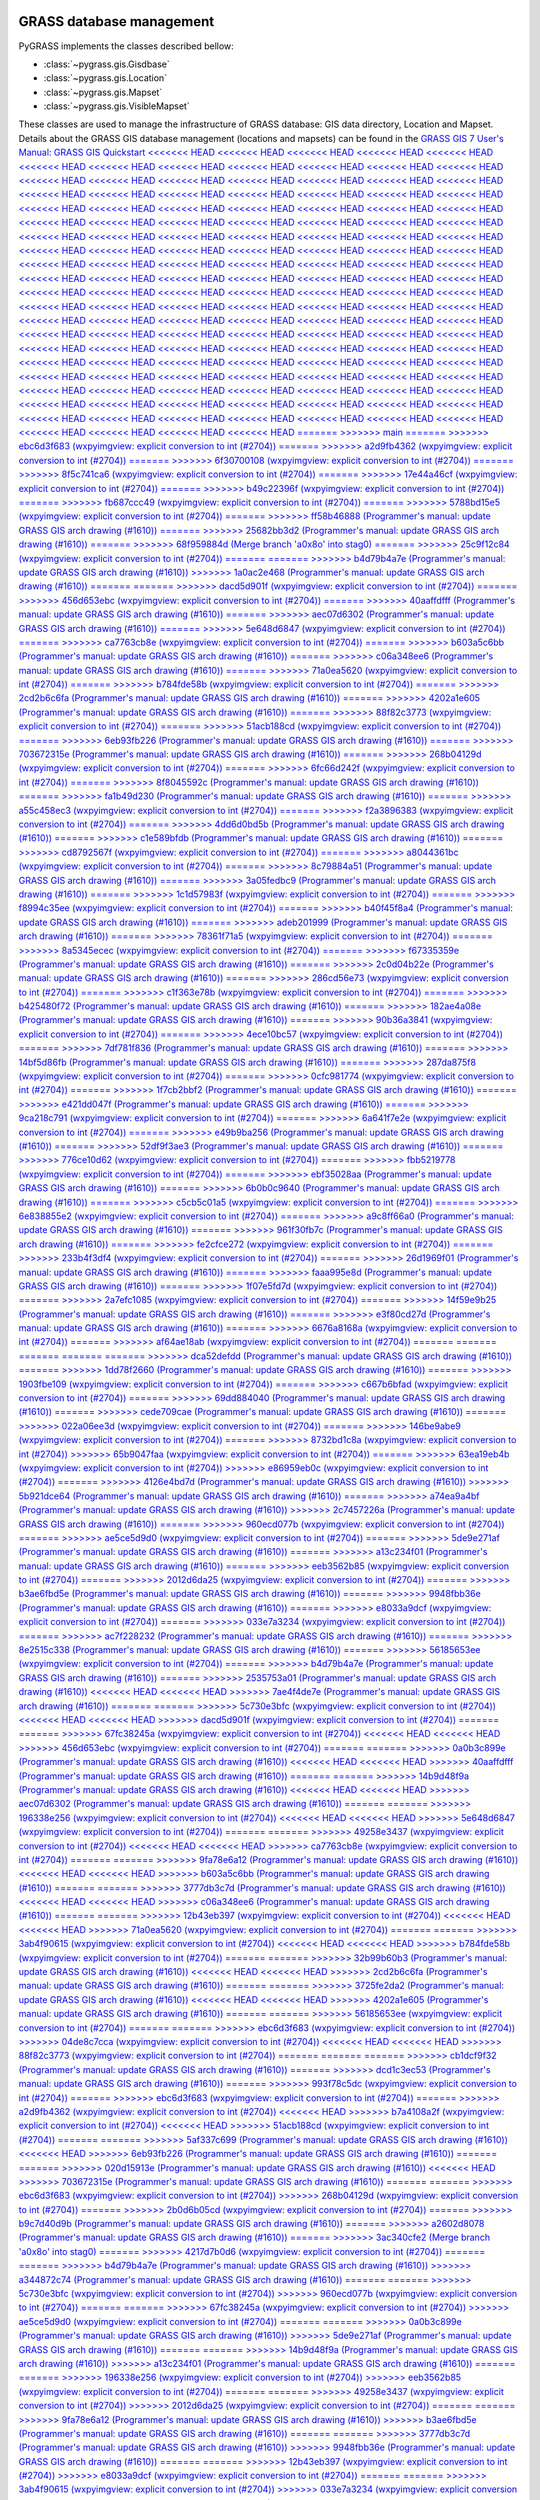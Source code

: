 .. _GRASSdatabase-label:

GRASS database management
=========================

PyGRASS implements the classes described bellow:

* :class:`~pygrass.gis.Gisdbase`
* :class:`~pygrass.gis.Location`
* :class:`~pygrass.gis.Mapset`
* :class:`~pygrass.gis.VisibleMapset`

These classes are used to manage the infrastructure of GRASS database:
GIS data directory, Location and Mapset. Details about the GRASS GIS
database management (locations and mapsets) can be found in the `GRASS
GIS 7 User's Manual: GRASS GIS Quickstart
<<<<<<< HEAD
<<<<<<< HEAD
<<<<<<< HEAD
<<<<<<< HEAD
<<<<<<< HEAD
<<<<<<< HEAD
<<<<<<< HEAD
<<<<<<< HEAD
<<<<<<< HEAD
<<<<<<< HEAD
<<<<<<< HEAD
<<<<<<< HEAD
<<<<<<< HEAD
<<<<<<< HEAD
<<<<<<< HEAD
<<<<<<< HEAD
<<<<<<< HEAD
<<<<<<< HEAD
<<<<<<< HEAD
<<<<<<< HEAD
<<<<<<< HEAD
<<<<<<< HEAD
<<<<<<< HEAD
<<<<<<< HEAD
<<<<<<< HEAD
<<<<<<< HEAD
<<<<<<< HEAD
<<<<<<< HEAD
<<<<<<< HEAD
<<<<<<< HEAD
<<<<<<< HEAD
<<<<<<< HEAD
<<<<<<< HEAD
<<<<<<< HEAD
<<<<<<< HEAD
<<<<<<< HEAD
<<<<<<< HEAD
<<<<<<< HEAD
<<<<<<< HEAD
<<<<<<< HEAD
<<<<<<< HEAD
<<<<<<< HEAD
<<<<<<< HEAD
<<<<<<< HEAD
<<<<<<< HEAD
<<<<<<< HEAD
<<<<<<< HEAD
<<<<<<< HEAD
<<<<<<< HEAD
<<<<<<< HEAD
<<<<<<< HEAD
<<<<<<< HEAD
<<<<<<< HEAD
<<<<<<< HEAD
<<<<<<< HEAD
<<<<<<< HEAD
<<<<<<< HEAD
<<<<<<< HEAD
<<<<<<< HEAD
<<<<<<< HEAD
<<<<<<< HEAD
<<<<<<< HEAD
<<<<<<< HEAD
<<<<<<< HEAD
<<<<<<< HEAD
<<<<<<< HEAD
<<<<<<< HEAD
<<<<<<< HEAD
<<<<<<< HEAD
<<<<<<< HEAD
<<<<<<< HEAD
<<<<<<< HEAD
<<<<<<< HEAD
<<<<<<< HEAD
<<<<<<< HEAD
<<<<<<< HEAD
<<<<<<< HEAD
<<<<<<< HEAD
<<<<<<< HEAD
<<<<<<< HEAD
<<<<<<< HEAD
<<<<<<< HEAD
<<<<<<< HEAD
<<<<<<< HEAD
<<<<<<< HEAD
<<<<<<< HEAD
<<<<<<< HEAD
<<<<<<< HEAD
<<<<<<< HEAD
<<<<<<< HEAD
<<<<<<< HEAD
<<<<<<< HEAD
<<<<<<< HEAD
<<<<<<< HEAD
<<<<<<< HEAD
<<<<<<< HEAD
<<<<<<< HEAD
<<<<<<< HEAD
<<<<<<< HEAD
<<<<<<< HEAD
<<<<<<< HEAD
<<<<<<< HEAD
<<<<<<< HEAD
<<<<<<< HEAD
<<<<<<< HEAD
<<<<<<< HEAD
<<<<<<< HEAD
<<<<<<< HEAD
<<<<<<< HEAD
<<<<<<< HEAD
<<<<<<< HEAD
<<<<<<< HEAD
<<<<<<< HEAD
<<<<<<< HEAD
<<<<<<< HEAD
<<<<<<< HEAD
<<<<<<< HEAD
<<<<<<< HEAD
<<<<<<< HEAD
<<<<<<< HEAD
<<<<<<< HEAD
<<<<<<< HEAD
<<<<<<< HEAD
<<<<<<< HEAD
<<<<<<< HEAD
<<<<<<< HEAD
<<<<<<< HEAD
<<<<<<< HEAD
<<<<<<< HEAD
<<<<<<< HEAD
<<<<<<< HEAD
<<<<<<< HEAD
<<<<<<< HEAD
<<<<<<< HEAD
<<<<<<< HEAD
<<<<<<< HEAD
<<<<<<< HEAD
<<<<<<< HEAD
<<<<<<< HEAD
<<<<<<< HEAD
<<<<<<< HEAD
<<<<<<< HEAD
=======
>>>>>>> main
=======
>>>>>>> ebc6d3f683 (wxpyimgview: explicit conversion to int (#2704))
=======
>>>>>>> a2d9fb4362 (wxpyimgview: explicit conversion to int (#2704))
=======
>>>>>>> 6f30700108 (wxpyimgview: explicit conversion to int (#2704))
=======
>>>>>>> 8f5c741ca6 (wxpyimgview: explicit conversion to int (#2704))
=======
>>>>>>> 17e44a46cf (wxpyimgview: explicit conversion to int (#2704))
=======
>>>>>>> b49c22396f (wxpyimgview: explicit conversion to int (#2704))
=======
>>>>>>> fb687ccc49 (wxpyimgview: explicit conversion to int (#2704))
=======
>>>>>>> 5788bd15e5 (wxpyimgview: explicit conversion to int (#2704))
=======
>>>>>>> ff58b46888 (Programmer's manual: update GRASS GIS arch drawing (#1610))
=======
>>>>>>> 25682bb3d2 (Programmer's manual: update GRASS GIS arch drawing (#1610))
=======
>>>>>>> 68f959884d (Merge branch 'a0x8o' into stag0)
=======
>>>>>>> 25c9f12c84 (wxpyimgview: explicit conversion to int (#2704))
=======
=======
>>>>>>> b4d79b4a7e (Programmer's manual: update GRASS GIS arch drawing (#1610))
>>>>>>> 1a0ac2e468 (Programmer's manual: update GRASS GIS arch drawing (#1610))
=======
=======
>>>>>>> dacd5d901f (wxpyimgview: explicit conversion to int (#2704))
=======
>>>>>>> 456d653ebc (wxpyimgview: explicit conversion to int (#2704))
=======
>>>>>>> 40aaffdfff (Programmer's manual: update GRASS GIS arch drawing (#1610))
=======
>>>>>>> aec07d6302 (Programmer's manual: update GRASS GIS arch drawing (#1610))
=======
>>>>>>> 5e648d6847 (wxpyimgview: explicit conversion to int (#2704))
=======
>>>>>>> ca7763cb8e (wxpyimgview: explicit conversion to int (#2704))
=======
>>>>>>> b603a5c6bb (Programmer's manual: update GRASS GIS arch drawing (#1610))
=======
>>>>>>> c06a348ee6 (Programmer's manual: update GRASS GIS arch drawing (#1610))
=======
>>>>>>> 71a0ea5620 (wxpyimgview: explicit conversion to int (#2704))
=======
>>>>>>> b784fde58b (wxpyimgview: explicit conversion to int (#2704))
=======
>>>>>>> 2cd2b6c6fa (Programmer's manual: update GRASS GIS arch drawing (#1610))
=======
>>>>>>> 4202a1e605 (Programmer's manual: update GRASS GIS arch drawing (#1610))
=======
>>>>>>> 88f82c3773 (wxpyimgview: explicit conversion to int (#2704))
=======
>>>>>>> 51acb188cd (wxpyimgview: explicit conversion to int (#2704))
=======
>>>>>>> 6eb93fb226 (Programmer's manual: update GRASS GIS arch drawing (#1610))
=======
>>>>>>> 703672315e (Programmer's manual: update GRASS GIS arch drawing (#1610))
=======
>>>>>>> 268b04129d (wxpyimgview: explicit conversion to int (#2704))
=======
>>>>>>> 6fc66d242f (wxpyimgview: explicit conversion to int (#2704))
=======
>>>>>>> 8f8045592c (Programmer's manual: update GRASS GIS arch drawing (#1610))
=======
>>>>>>> fa1b49d230 (Programmer's manual: update GRASS GIS arch drawing (#1610))
=======
>>>>>>> a55c458ec3 (wxpyimgview: explicit conversion to int (#2704))
=======
>>>>>>> f2a3896383 (wxpyimgview: explicit conversion to int (#2704))
=======
>>>>>>> 4dd6d0bd5b (Programmer's manual: update GRASS GIS arch drawing (#1610))
=======
>>>>>>> c1e589bfdb (Programmer's manual: update GRASS GIS arch drawing (#1610))
=======
>>>>>>> cd8792567f (wxpyimgview: explicit conversion to int (#2704))
=======
>>>>>>> a8044361bc (wxpyimgview: explicit conversion to int (#2704))
=======
>>>>>>> 8c79884a51 (Programmer's manual: update GRASS GIS arch drawing (#1610))
=======
>>>>>>> 3a05fedbc9 (Programmer's manual: update GRASS GIS arch drawing (#1610))
=======
>>>>>>> 1c1d57983f (wxpyimgview: explicit conversion to int (#2704))
=======
>>>>>>> f8994c35ee (wxpyimgview: explicit conversion to int (#2704))
=======
>>>>>>> b40f45f8a4 (Programmer's manual: update GRASS GIS arch drawing (#1610))
=======
>>>>>>> adeb201999 (Programmer's manual: update GRASS GIS arch drawing (#1610))
=======
>>>>>>> 78361f71a5 (wxpyimgview: explicit conversion to int (#2704))
=======
>>>>>>> 8a5345ecec (wxpyimgview: explicit conversion to int (#2704))
=======
>>>>>>> f67335359e (Programmer's manual: update GRASS GIS arch drawing (#1610))
=======
>>>>>>> 2c0d04b22e (Programmer's manual: update GRASS GIS arch drawing (#1610))
=======
>>>>>>> 286cd56e73 (wxpyimgview: explicit conversion to int (#2704))
=======
>>>>>>> c1f363e78b (wxpyimgview: explicit conversion to int (#2704))
=======
>>>>>>> b425480f72 (Programmer's manual: update GRASS GIS arch drawing (#1610))
=======
>>>>>>> 182ae4a08e (Programmer's manual: update GRASS GIS arch drawing (#1610))
=======
>>>>>>> 90b36a3841 (wxpyimgview: explicit conversion to int (#2704))
=======
>>>>>>> 4ece10bc57 (wxpyimgview: explicit conversion to int (#2704))
=======
>>>>>>> 7df781f836 (Programmer's manual: update GRASS GIS arch drawing (#1610))
=======
>>>>>>> 14bf5d86fb (Programmer's manual: update GRASS GIS arch drawing (#1610))
=======
>>>>>>> 287da875f8 (wxpyimgview: explicit conversion to int (#2704))
=======
>>>>>>> 0cfc981774 (wxpyimgview: explicit conversion to int (#2704))
=======
>>>>>>> 1f7cb2bbf2 (Programmer's manual: update GRASS GIS arch drawing (#1610))
=======
>>>>>>> e421dd047f (Programmer's manual: update GRASS GIS arch drawing (#1610))
=======
>>>>>>> 9ca218c791 (wxpyimgview: explicit conversion to int (#2704))
=======
>>>>>>> 6a641f7e2e (wxpyimgview: explicit conversion to int (#2704))
=======
>>>>>>> e49b9ba256 (Programmer's manual: update GRASS GIS arch drawing (#1610))
=======
>>>>>>> 52df9f3ae3 (Programmer's manual: update GRASS GIS arch drawing (#1610))
=======
>>>>>>> 776ce10d62 (wxpyimgview: explicit conversion to int (#2704))
=======
>>>>>>> fbb5219778 (wxpyimgview: explicit conversion to int (#2704))
=======
>>>>>>> ebf35028aa (Programmer's manual: update GRASS GIS arch drawing (#1610))
=======
>>>>>>> 6b0b0c9640 (Programmer's manual: update GRASS GIS arch drawing (#1610))
=======
>>>>>>> c5cb5c01a5 (wxpyimgview: explicit conversion to int (#2704))
=======
>>>>>>> 6e838855e2 (wxpyimgview: explicit conversion to int (#2704))
=======
>>>>>>> a9c8ff66a0 (Programmer's manual: update GRASS GIS arch drawing (#1610))
=======
>>>>>>> 961f30fb7c (Programmer's manual: update GRASS GIS arch drawing (#1610))
=======
>>>>>>> fe2cfce272 (wxpyimgview: explicit conversion to int (#2704))
=======
>>>>>>> 233b4f3df4 (wxpyimgview: explicit conversion to int (#2704))
=======
>>>>>>> 26d1969f01 (Programmer's manual: update GRASS GIS arch drawing (#1610))
=======
>>>>>>> faaa995e8d (Programmer's manual: update GRASS GIS arch drawing (#1610))
=======
>>>>>>> 1f07e5fd7d (wxpyimgview: explicit conversion to int (#2704))
=======
>>>>>>> 2a7efc1085 (wxpyimgview: explicit conversion to int (#2704))
=======
>>>>>>> 14f59e9b25 (Programmer's manual: update GRASS GIS arch drawing (#1610))
=======
>>>>>>> e3f80cd27d (Programmer's manual: update GRASS GIS arch drawing (#1610))
=======
>>>>>>> 6676a8168a (wxpyimgview: explicit conversion to int (#2704))
=======
>>>>>>> af64ae18ab (wxpyimgview: explicit conversion to int (#2704))
=======
=======
=======
=======
=======
>>>>>>> dca52defdd (Programmer's manual: update GRASS GIS arch drawing (#1610))
=======
>>>>>>> 1dd78f2660 (Programmer's manual: update GRASS GIS arch drawing (#1610))
=======
>>>>>>> 1903fbe109 (wxpyimgview: explicit conversion to int (#2704))
=======
>>>>>>> c667b6bfad (wxpyimgview: explicit conversion to int (#2704))
=======
>>>>>>> 69dd884040 (Programmer's manual: update GRASS GIS arch drawing (#1610))
=======
>>>>>>> cede709cae (Programmer's manual: update GRASS GIS arch drawing (#1610))
=======
>>>>>>> 022a06ee3d (wxpyimgview: explicit conversion to int (#2704))
=======
>>>>>>> 146be9abe9 (wxpyimgview: explicit conversion to int (#2704))
=======
>>>>>>> 8732bd1c8a (wxpyimgview: explicit conversion to int (#2704))
>>>>>>> 65b9047faa (wxpyimgview: explicit conversion to int (#2704))
=======
>>>>>>> 63ea19eb4b (wxpyimgview: explicit conversion to int (#2704))
>>>>>>> e86959eb0c (wxpyimgview: explicit conversion to int (#2704))
=======
>>>>>>> 4126e4bd7d (Programmer's manual: update GRASS GIS arch drawing (#1610))
>>>>>>> 5b921dce64 (Programmer's manual: update GRASS GIS arch drawing (#1610))
=======
>>>>>>> a74ea9a4bf (Programmer's manual: update GRASS GIS arch drawing (#1610))
>>>>>>> 2c7457226a (Programmer's manual: update GRASS GIS arch drawing (#1610))
=======
>>>>>>> 960ecd077b (wxpyimgview: explicit conversion to int (#2704))
=======
>>>>>>> ae5ce5d9d0 (wxpyimgview: explicit conversion to int (#2704))
=======
>>>>>>> 5de9e271af (Programmer's manual: update GRASS GIS arch drawing (#1610))
=======
>>>>>>> a13c234f01 (Programmer's manual: update GRASS GIS arch drawing (#1610))
=======
>>>>>>> eeb3562b85 (wxpyimgview: explicit conversion to int (#2704))
=======
>>>>>>> 2012d6da25 (wxpyimgview: explicit conversion to int (#2704))
=======
>>>>>>> b3ae6fbd5e (Programmer's manual: update GRASS GIS arch drawing (#1610))
=======
>>>>>>> 9948fbb36e (Programmer's manual: update GRASS GIS arch drawing (#1610))
=======
>>>>>>> e8033a9dcf (wxpyimgview: explicit conversion to int (#2704))
=======
>>>>>>> 033e7a3234 (wxpyimgview: explicit conversion to int (#2704))
=======
>>>>>>> ac7f228232 (Programmer's manual: update GRASS GIS arch drawing (#1610))
=======
>>>>>>> 8e2515c338 (Programmer's manual: update GRASS GIS arch drawing (#1610))
=======
>>>>>>> 56185653ee (wxpyimgview: explicit conversion to int (#2704))
=======
>>>>>>> b4d79b4a7e (Programmer's manual: update GRASS GIS arch drawing (#1610))
=======
>>>>>>> 2535753a01 (Programmer's manual: update GRASS GIS arch drawing (#1610))
<<<<<<< HEAD
<<<<<<< HEAD
>>>>>>> 7ae4f4de7e (Programmer's manual: update GRASS GIS arch drawing (#1610))
=======
=======
>>>>>>> 5c730e3bfc (wxpyimgview: explicit conversion to int (#2704))
<<<<<<< HEAD
<<<<<<< HEAD
>>>>>>> dacd5d901f (wxpyimgview: explicit conversion to int (#2704))
=======
=======
>>>>>>> 67fc38245a (wxpyimgview: explicit conversion to int (#2704))
<<<<<<< HEAD
<<<<<<< HEAD
>>>>>>> 456d653ebc (wxpyimgview: explicit conversion to int (#2704))
=======
=======
>>>>>>> 0a0b3c899e (Programmer's manual: update GRASS GIS arch drawing (#1610))
<<<<<<< HEAD
<<<<<<< HEAD
>>>>>>> 40aaffdfff (Programmer's manual: update GRASS GIS arch drawing (#1610))
=======
=======
>>>>>>> 14b9d48f9a (Programmer's manual: update GRASS GIS arch drawing (#1610))
<<<<<<< HEAD
<<<<<<< HEAD
>>>>>>> aec07d6302 (Programmer's manual: update GRASS GIS arch drawing (#1610))
=======
=======
>>>>>>> 196338e256 (wxpyimgview: explicit conversion to int (#2704))
<<<<<<< HEAD
<<<<<<< HEAD
>>>>>>> 5e648d6847 (wxpyimgview: explicit conversion to int (#2704))
=======
=======
>>>>>>> 49258e3437 (wxpyimgview: explicit conversion to int (#2704))
<<<<<<< HEAD
<<<<<<< HEAD
>>>>>>> ca7763cb8e (wxpyimgview: explicit conversion to int (#2704))
=======
=======
>>>>>>> 9fa78e6a12 (Programmer's manual: update GRASS GIS arch drawing (#1610))
<<<<<<< HEAD
<<<<<<< HEAD
>>>>>>> b603a5c6bb (Programmer's manual: update GRASS GIS arch drawing (#1610))
=======
=======
>>>>>>> 3777db3c7d (Programmer's manual: update GRASS GIS arch drawing (#1610))
<<<<<<< HEAD
<<<<<<< HEAD
>>>>>>> c06a348ee6 (Programmer's manual: update GRASS GIS arch drawing (#1610))
=======
=======
>>>>>>> 12b43eb397 (wxpyimgview: explicit conversion to int (#2704))
<<<<<<< HEAD
<<<<<<< HEAD
>>>>>>> 71a0ea5620 (wxpyimgview: explicit conversion to int (#2704))
=======
=======
>>>>>>> 3ab4f90615 (wxpyimgview: explicit conversion to int (#2704))
<<<<<<< HEAD
<<<<<<< HEAD
>>>>>>> b784fde58b (wxpyimgview: explicit conversion to int (#2704))
=======
=======
>>>>>>> 32b99b60b3 (Programmer's manual: update GRASS GIS arch drawing (#1610))
<<<<<<< HEAD
<<<<<<< HEAD
>>>>>>> 2cd2b6c6fa (Programmer's manual: update GRASS GIS arch drawing (#1610))
=======
=======
>>>>>>> 3725fe2da2 (Programmer's manual: update GRASS GIS arch drawing (#1610))
<<<<<<< HEAD
<<<<<<< HEAD
>>>>>>> 4202a1e605 (Programmer's manual: update GRASS GIS arch drawing (#1610))
=======
=======
>>>>>>> 56185653ee (wxpyimgview: explicit conversion to int (#2704))
=======
=======
>>>>>>> ebc6d3f683 (wxpyimgview: explicit conversion to int (#2704))
>>>>>>> 04de8c7cca (wxpyimgview: explicit conversion to int (#2704))
<<<<<<< HEAD
<<<<<<< HEAD
>>>>>>> 88f82c3773 (wxpyimgview: explicit conversion to int (#2704))
=======
=======
=======
>>>>>>> cb1dcf9f32 (Programmer's manual: update GRASS GIS arch drawing (#1610))
=======
>>>>>>> dcd1c3ec53 (Programmer's manual: update GRASS GIS arch drawing (#1610))
=======
>>>>>>> 993f78c5dc (wxpyimgview: explicit conversion to int (#2704))
=======
>>>>>>> ebc6d3f683 (wxpyimgview: explicit conversion to int (#2704))
=======
>>>>>>> a2d9fb4362 (wxpyimgview: explicit conversion to int (#2704))
<<<<<<< HEAD
>>>>>>> b7a4108a2f (wxpyimgview: explicit conversion to int (#2704))
<<<<<<< HEAD
>>>>>>> 51acb188cd (wxpyimgview: explicit conversion to int (#2704))
=======
=======
>>>>>>> 5af337c699 (Programmer's manual: update GRASS GIS arch drawing (#1610))
<<<<<<< HEAD
>>>>>>> 6eb93fb226 (Programmer's manual: update GRASS GIS arch drawing (#1610))
=======
=======
>>>>>>> 020d15913e (Programmer's manual: update GRASS GIS arch drawing (#1610))
<<<<<<< HEAD
>>>>>>> 703672315e (Programmer's manual: update GRASS GIS arch drawing (#1610))
=======
=======
>>>>>>> ebc6d3f683 (wxpyimgview: explicit conversion to int (#2704))
>>>>>>> 268b04129d (wxpyimgview: explicit conversion to int (#2704))
=======
>>>>>>> 2b0d6b05cd (wxpyimgview: explicit conversion to int (#2704))
=======
>>>>>>> b9c7d40d9b (Programmer's manual: update GRASS GIS arch drawing (#1610))
=======
>>>>>>> a2602d8078 (Programmer's manual: update GRASS GIS arch drawing (#1610))
=======
>>>>>>> 3ac340cfe2 (Merge branch 'a0x8o' into stag0)
=======
>>>>>>> 4217d7b0d6 (wxpyimgview: explicit conversion to int (#2704))
=======
=======
>>>>>>> b4d79b4a7e (Programmer's manual: update GRASS GIS arch drawing (#1610))
>>>>>>> a344872c74 (Programmer's manual: update GRASS GIS arch drawing (#1610))
=======
=======
>>>>>>> 5c730e3bfc (wxpyimgview: explicit conversion to int (#2704))
>>>>>>> 960ecd077b (wxpyimgview: explicit conversion to int (#2704))
=======
=======
>>>>>>> 67fc38245a (wxpyimgview: explicit conversion to int (#2704))
>>>>>>> ae5ce5d9d0 (wxpyimgview: explicit conversion to int (#2704))
=======
=======
>>>>>>> 0a0b3c899e (Programmer's manual: update GRASS GIS arch drawing (#1610))
>>>>>>> 5de9e271af (Programmer's manual: update GRASS GIS arch drawing (#1610))
=======
=======
>>>>>>> 14b9d48f9a (Programmer's manual: update GRASS GIS arch drawing (#1610))
>>>>>>> a13c234f01 (Programmer's manual: update GRASS GIS arch drawing (#1610))
=======
=======
>>>>>>> 196338e256 (wxpyimgview: explicit conversion to int (#2704))
>>>>>>> eeb3562b85 (wxpyimgview: explicit conversion to int (#2704))
=======
=======
>>>>>>> 49258e3437 (wxpyimgview: explicit conversion to int (#2704))
>>>>>>> 2012d6da25 (wxpyimgview: explicit conversion to int (#2704))
=======
=======
>>>>>>> 9fa78e6a12 (Programmer's manual: update GRASS GIS arch drawing (#1610))
>>>>>>> b3ae6fbd5e (Programmer's manual: update GRASS GIS arch drawing (#1610))
=======
=======
>>>>>>> 3777db3c7d (Programmer's manual: update GRASS GIS arch drawing (#1610))
>>>>>>> 9948fbb36e (Programmer's manual: update GRASS GIS arch drawing (#1610))
=======
=======
>>>>>>> 12b43eb397 (wxpyimgview: explicit conversion to int (#2704))
>>>>>>> e8033a9dcf (wxpyimgview: explicit conversion to int (#2704))
=======
=======
>>>>>>> 3ab4f90615 (wxpyimgview: explicit conversion to int (#2704))
>>>>>>> 033e7a3234 (wxpyimgview: explicit conversion to int (#2704))
=======
=======
>>>>>>> 32b99b60b3 (Programmer's manual: update GRASS GIS arch drawing (#1610))
>>>>>>> ac7f228232 (Programmer's manual: update GRASS GIS arch drawing (#1610))
=======
=======
>>>>>>> 3725fe2da2 (Programmer's manual: update GRASS GIS arch drawing (#1610))
>>>>>>> 8e2515c338 (Programmer's manual: update GRASS GIS arch drawing (#1610))
=======
>>>>>>> 56185653ee (wxpyimgview: explicit conversion to int (#2704))
<https://grass.osgeo.org/grass-devel/manuals/helptext.html>`_.
=======
<<<<<<< HEAD
<<<<<<< HEAD
<<<<<<< HEAD
<<<<<<< HEAD
<https://grass.osgeo.org/grass-devel/manuals/helptext.html>`_.
=======
=======
<<<<<<< HEAD
<<<<<<< HEAD
<<<<<<< HEAD
<https://grass.osgeo.org/grass-devel/manuals/helptext.html>`_.
=======
>>>>>>> osgeo-main
=======
<<<<<<< HEAD
<<<<<<< HEAD
<https://grass.osgeo.org/grass-devel/manuals/helptext.html>`_.
=======
>>>>>>> osgeo-main
=======
<https://grass.osgeo.org/grass-devel/manuals/helptext.html>`_.
=======
>>>>>>> osgeo-main
=======
<https://grass.osgeo.org/grass-devel/manuals/helptext.html>`_.
=======
>>>>>>> osgeo-main
=======
<https://grass.osgeo.org/grass-devel/manuals/helptext.html>`_.
=======
>>>>>>> osgeo-main
=======
<https://grass.osgeo.org/grass-devel/manuals/helptext.html>`_.
=======
>>>>>>> osgeo-main
=======
<https://grass.osgeo.org/grass-devel/manuals/helptext.html>`_.
=======
>>>>>>> osgeo-main
=======
<https://grass.osgeo.org/grass-devel/manuals/helptext.html>`_.
=======
>>>>>>> osgeo-main
=======
<https://grass.osgeo.org/grass-devel/manuals/helptext.html>`_.
=======
>>>>>>> osgeo-main
=======
<https://grass.osgeo.org/grass-devel/manuals/helptext.html>`_.
=======
>>>>>>> osgeo-main
=======
<https://grass.osgeo.org/grass-devel/manuals/helptext.html>`_.
=======
>>>>>>> osgeo-main
=======
<https://grass.osgeo.org/grass-devel/manuals/helptext.html>`_.
=======
>>>>>>> osgeo-main
=======
<https://grass.osgeo.org/grass-devel/manuals/helptext.html>`_.
=======
>>>>>>> osgeo-main
=======
<https://grass.osgeo.org/grass-devel/manuals/helptext.html>`_.
=======
>>>>>>> osgeo-main
=======
<https://grass.osgeo.org/grass-devel/manuals/helptext.html>`_.
=======
>>>>>>> osgeo-main
=======
<https://grass.osgeo.org/grass-devel/manuals/helptext.html>`_.
=======
>>>>>>> osgeo-main
<https://grass.osgeo.org/grass80/manuals/helptext.html>`_.
>>>>>>> 73a1a8ce38 (Programmer's manual: update GRASS GIS arch drawing (#1610))
<<<<<<< HEAD
<<<<<<< HEAD
<<<<<<< HEAD
<<<<<<< HEAD
<<<<<<< HEAD
<<<<<<< HEAD
<<<<<<< HEAD
<<<<<<< HEAD
<<<<<<< HEAD
<<<<<<< HEAD
<<<<<<< HEAD
<<<<<<< HEAD
<<<<<<< HEAD
=======
>>>>>>> 9948fbb36e (Programmer's manual: update GRASS GIS arch drawing (#1610))
=======
<<<<<<< HEAD
>>>>>>> b3ae6fbd5e (Programmer's manual: update GRASS GIS arch drawing (#1610))
=======
<https://grass.osgeo.org/grass-devel/manuals/helptext.html>`_.
>>>>>>> 6cf60c76a4 (wxpyimgview: explicit conversion to int (#2704))
<<<<<<< HEAD
>>>>>>> 56185653ee (wxpyimgview: explicit conversion to int (#2704))
=======
>>>>>>> a13c234f01 (Programmer's manual: update GRASS GIS arch drawing (#1610))
=======
>>>>>>> 5de9e271af (Programmer's manual: update GRASS GIS arch drawing (#1610))
=======
>>>>>>> a344872c74 (Programmer's manual: update GRASS GIS arch drawing (#1610))
=======
<https://grass.osgeo.org/grass80/manuals/helptext.html>`_.
>>>>>>> 227cbcebbf (Programmer's manual: update GRASS GIS arch drawing (#1610))
=======
<https://grass.osgeo.org/grass-devel/manuals/helptext.html>`_.
>>>>>>> 6cf60c76a4 (wxpyimgview: explicit conversion to int (#2704))
<<<<<<< HEAD
<<<<<<< HEAD
<<<<<<< HEAD
<<<<<<< HEAD
<<<<<<< HEAD
<<<<<<< HEAD
<<<<<<< HEAD
<<<<<<< HEAD
<<<<<<< HEAD
<<<<<<< HEAD
<<<<<<< HEAD
<<<<<<< HEAD
<<<<<<< HEAD
<<<<<<< HEAD
<<<<<<< HEAD
<<<<<<< HEAD
<<<<<<< HEAD
<<<<<<< HEAD
<<<<<<< HEAD
<<<<<<< HEAD
<<<<<<< HEAD
<<<<<<< HEAD
<<<<<<< HEAD
<<<<<<< HEAD
<<<<<<< HEAD
<<<<<<< HEAD
<<<<<<< HEAD
<<<<<<< HEAD
<<<<<<< HEAD
=======
>>>>>>> 88f82c3773 (wxpyimgview: explicit conversion to int (#2704))
=======
>>>>>>> 51acb188cd (wxpyimgview: explicit conversion to int (#2704))
=======
>>>>>>> ae5ce5d9d0 (wxpyimgview: explicit conversion to int (#2704))
=======
>>>>>>> eeb3562b85 (wxpyimgview: explicit conversion to int (#2704))
=======
>>>>>>> 2012d6da25 (wxpyimgview: explicit conversion to int (#2704))
=======
>>>>>>> e8033a9dcf (wxpyimgview: explicit conversion to int (#2704))
=======
>>>>>>> 033e7a3234 (wxpyimgview: explicit conversion to int (#2704))
=======
<https://grass.osgeo.org/grass-devel/manuals/helptext.html>`_.
>>>>>>> 8422103f4c (wxpyimgview: explicit conversion to int (#2704))
<<<<<<< HEAD
<<<<<<< HEAD
<<<<<<< HEAD
<<<<<<< HEAD
>>>>>>> osgeo-main
=======
>>>>>>> osgeo-main
=======
>>>>>>> osgeo-main
=======
=======
>>>>>>> 020d15913e (Programmer's manual: update GRASS GIS arch drawing (#1610))
=======
<<<<<<< HEAD
>>>>>>> 9f683ad6d3 (Programmer's manual: update GRASS GIS arch drawing (#1610))
=======
>>>>>>> 8df9861e42 (Programmer's manual: update GRASS GIS arch drawing (#1610))
=======
>>>>>>> e14069d05d (Programmer's manual: update GRASS GIS arch drawing (#1610))
=======
>>>>>>> 90e8567102 (wxpyimgview: explicit conversion to int (#2704))
=======
=======
<<<<<<< HEAD
>>>>>>> b4d79b4a7e (Programmer's manual: update GRASS GIS arch drawing (#1610))
=======
>>>>>>> 2535753a01 (Programmer's manual: update GRASS GIS arch drawing (#1610))
>>>>>>> c67d5651fd (Programmer's manual: update GRASS GIS arch drawing (#1610))
<https://grass.osgeo.org/grass-devel/manuals/helptext.html>`_.
=======
<https://grass.osgeo.org/grass80/manuals/helptext.html>`_.
>>>>>>> 73a1a8ce38 (Programmer's manual: update GRASS GIS arch drawing (#1610))
<<<<<<< HEAD
<<<<<<< HEAD
<<<<<<< HEAD
<<<<<<< HEAD
<<<<<<< HEAD
<<<<<<< HEAD
<<<<<<< HEAD
>>>>>>> 5af337c699 (Programmer's manual: update GRASS GIS arch drawing (#1610))
=======
=======
>>>>>>> c67d5651fd (Programmer's manual: update GRASS GIS arch drawing (#1610))
=======
<https://grass.osgeo.org/grass80/manuals/helptext.html>`_.
>>>>>>> 227cbcebbf (Programmer's manual: update GRASS GIS arch drawing (#1610))
<<<<<<< HEAD
<<<<<<< HEAD
<<<<<<< HEAD
>>>>>>> 020d15913e (Programmer's manual: update GRASS GIS arch drawing (#1610))
=======
>>>>>>> 3eda12a66b (wxpyimgview: explicit conversion to int (#2704))
>>>>>>> a8044361bc (wxpyimgview: explicit conversion to int (#2704))
=======
>>>>>>> 5eec7c15bf (Programmer's manual: update GRASS GIS arch drawing (#1610))
=======
>>>>>>> 0779700f84 (Programmer's manual: update GRASS GIS arch drawing (#1610))
=======
>>>>>>> 7f1e5f8884 (wxpyimgview: explicit conversion to int (#2704))
=======
>>>>>>> bb025880fe (wxpyimgview: explicit conversion to int (#2704))
=======
>>>>>>> ebc6d3f683 (wxpyimgview: explicit conversion to int (#2704))
<<<<<<< HEAD
=======
=======
>>>>>>> a2d9fb4362 (wxpyimgview: explicit conversion to int (#2704))
=======
>>>>>>> 5168f3664a (Programmer's manual: update GRASS GIS arch drawing (#1610))
=======
>>>>>>> 301e8b1961 (Programmer's manual: update GRASS GIS arch drawing (#1610))
=======
>>>>>>> 3309d04075 (wxpyimgview: explicit conversion to int (#2704))
=======
>>>>>>> dad8f82179 (wxpyimgview: explicit conversion to int (#2704))
=======
=======
>>>>>>> 6f30700108 (wxpyimgview: explicit conversion to int (#2704))
<<<<<<< HEAD
>>>>>>> 993f78c5dc (wxpyimgview: explicit conversion to int (#2704))
=======
=======
>>>>>>> 8f5c741ca6 (wxpyimgview: explicit conversion to int (#2704))
<<<<<<< HEAD
>>>>>>> 3eda12a66b (wxpyimgview: explicit conversion to int (#2704))
=======
=======
>>>>>>> 17e44a46cf (wxpyimgview: explicit conversion to int (#2704))
<<<<<<< HEAD
>>>>>>> 7f1e5f8884 (wxpyimgview: explicit conversion to int (#2704))
=======
=======
>>>>>>> b49c22396f (wxpyimgview: explicit conversion to int (#2704))
>>>>>>> bb025880fe (wxpyimgview: explicit conversion to int (#2704))
=======
>>>>>>> eb0df723eb (Programmer's manual: update GRASS GIS arch drawing (#1610))
=======
>>>>>>> 8df9861e42 (Programmer's manual: update GRASS GIS arch drawing (#1610))
=======
>>>>>>> 17e44a46cf (wxpyimgview: explicit conversion to int (#2704))
=======
>>>>>>> b49c22396f (wxpyimgview: explicit conversion to int (#2704))
=======
<<<<<<< HEAD
>>>>>>> 9f5464914c (Programmer's manual: update GRASS GIS arch drawing (#1610))
=======
>>>>>>> fac409e8c0 (Programmer's manual: update GRASS GIS arch drawing (#1610))
=======
>>>>>>> 7f1fd5e3ad (wxpyimgview: explicit conversion to int (#2704))
=======
>>>>>>> a610274a1c (wxpyimgview: explicit conversion to int (#2704))
=======
>>>>>>> d4ef6f4dbb (Programmer's manual: update GRASS GIS arch drawing (#1610))
=======
>>>>>>> 2d98a74fb2 (Programmer's manual: update GRASS GIS arch drawing (#1610))
=======
>>>>>>> ee7e1bb8ec (wxpyimgview: explicit conversion to int (#2704))
=======
>>>>>>> c10636c7fa (wxpyimgview: explicit conversion to int (#2704))
=======
>>>>>>> 6036b7efea (Programmer's manual: update GRASS GIS arch drawing (#1610))
=======
>>>>>>> 5bd99675a5 (Programmer's manual: update GRASS GIS arch drawing (#1610))
=======
>>>>>>> ba9afcba1b (wxpyimgview: explicit conversion to int (#2704))
=======
>>>>>>> 81d97e00cb (wxpyimgview: explicit conversion to int (#2704))
=======
>>>>>>> 2196f43bbd (Programmer's manual: update GRASS GIS arch drawing (#1610))
=======
>>>>>>> 1e537538ac (Programmer's manual: update GRASS GIS arch drawing (#1610))
=======
>>>>>>> 3ecb21a9ab (wxpyimgview: explicit conversion to int (#2704))
=======
>>>>>>> 82b75069a1 (wxpyimgview: explicit conversion to int (#2704))
=======
>>>>>>> e78917837c (Programmer's manual: update GRASS GIS arch drawing (#1610))
=======
>>>>>>> 5cd58fa15c (Programmer's manual: update GRASS GIS arch drawing (#1610))
=======
>>>>>>> bc7152a288 (wxpyimgview: explicit conversion to int (#2704))
=======
>>>>>>> b5acd78515 (wxpyimgview: explicit conversion to int (#2704))
=======
>>>>>>> cf7da16d77 (Programmer's manual: update GRASS GIS arch drawing (#1610))
=======
>>>>>>> 1f45827248 (Programmer's manual: update GRASS GIS arch drawing (#1610))
=======
>>>>>>> 0fd6a771d8 (wxpyimgview: explicit conversion to int (#2704))
=======
>>>>>>> 46f73513a8 (wxpyimgview: explicit conversion to int (#2704))
=======
>>>>>>> 440306d285 (Programmer's manual: update GRASS GIS arch drawing (#1610))
=======
>>>>>>> 6d53e5e968 (Programmer's manual: update GRASS GIS arch drawing (#1610))
=======
>>>>>>> 6b3f525ed2 (wxpyimgview: explicit conversion to int (#2704))
=======
>>>>>>> 819790960a (wxpyimgview: explicit conversion to int (#2704))
=======
>>>>>>> 92dccbb571 (Programmer's manual: update GRASS GIS arch drawing (#1610))
=======
>>>>>>> 1602cb9170 (Programmer's manual: update GRASS GIS arch drawing (#1610))
=======
>>>>>>> da501f639c (wxpyimgview: explicit conversion to int (#2704))
=======
>>>>>>> f5c4d35adb (wxpyimgview: explicit conversion to int (#2704))
=======
>>>>>>> 72a23cdfbd (Programmer's manual: update GRASS GIS arch drawing (#1610))
=======
>>>>>>> bf5f36a3d4 (Programmer's manual: update GRASS GIS arch drawing (#1610))
=======
>>>>>>> a258a6de0c (wxpyimgview: explicit conversion to int (#2704))
=======
>>>>>>> dddb74a90a (wxpyimgview: explicit conversion to int (#2704))
=======
>>>>>>> fb687ccc49 (wxpyimgview: explicit conversion to int (#2704))
<<<<<<< HEAD
>>>>>>> 63ea19eb4b (wxpyimgview: explicit conversion to int (#2704))
=======
=======
>>>>>>> 5788bd15e5 (wxpyimgview: explicit conversion to int (#2704))
>>>>>>> 8732bd1c8a (wxpyimgview: explicit conversion to int (#2704))
=======
>>>>>>> 66010df1ab (Programmer's manual: update GRASS GIS arch drawing (#1610))
=======
>>>>>>> 7589c3e701 (Programmer's manual: update GRASS GIS arch drawing (#1610))
=======
>>>>>>> 3339528038 (wxpyimgview: explicit conversion to int (#2704))
=======
>>>>>>> 6642b650bd (wxpyimgview: explicit conversion to int (#2704))
=======
>>>>>>> d2ca6e75c1 (Programmer's manual: update GRASS GIS arch drawing (#1610))
=======
>>>>>>> 84a2937271 (Programmer's manual: update GRASS GIS arch drawing (#1610))
=======
>>>>>>> 57711afe47 (wxpyimgview: explicit conversion to int (#2704))
=======
>>>>>>> de41c5c11e (wxpyimgview: explicit conversion to int (#2704))
<https://grass.osgeo.org/grass-devel/manuals/helptext.html>`_.
>>>>>>> 6fc66d242f (wxpyimgview: explicit conversion to int (#2704))
=======
<<<<<<< HEAD
<<<<<<< HEAD
=======
<<<<<<< HEAD
<<<<<<< HEAD
<<<<<<< HEAD
<<<<<<< HEAD
<<<<<<< HEAD
<<<<<<< HEAD
<<<<<<< HEAD
<<<<<<< HEAD
<<<<<<< HEAD
<<<<<<< HEAD
<<<<<<< HEAD
<<<<<<< HEAD
<<<<<<< HEAD
<<<<<<< HEAD
<<<<<<< HEAD
<<<<<<< HEAD
<<<<<<< HEAD
<<<<<<< HEAD
<<<<<<< HEAD
<<<<<<< HEAD
<<<<<<< HEAD
<<<<<<< HEAD
<<<<<<< HEAD
<<<<<<< HEAD
<<<<<<< HEAD
<<<<<<< HEAD
<<<<<<< HEAD
<<<<<<< HEAD
<<<<<<< HEAD
<<<<<<< HEAD
<<<<<<< HEAD
<<<<<<< HEAD
<<<<<<< HEAD
=======
<https://grass.osgeo.org/grass80/manuals/helptext.html>`_.
>>>>>>> 227cbcebbf (Programmer's manual: update GRASS GIS arch drawing (#1610))
>>>>>>> 8f8045592c (Programmer's manual: update GRASS GIS arch drawing (#1610))
=======
<https://grass.osgeo.org/grass-devel/manuals/helptext.html>`_.
>>>>>>> 6cf60c76a4 (wxpyimgview: explicit conversion to int (#2704))
<<<<<<< HEAD
<<<<<<< HEAD
<<<<<<< HEAD
<<<<<<< HEAD
>>>>>>> dacd5d901f (wxpyimgview: explicit conversion to int (#2704))
=======
<<<<<<< HEAD
<<<<<<< HEAD
<<<<<<< HEAD
<<<<<<< HEAD
<<<<<<< HEAD
<<<<<<< HEAD
>>>>>>> 5e648d6847 (wxpyimgview: explicit conversion to int (#2704))
=======
>>>>>>> ca7763cb8e (wxpyimgview: explicit conversion to int (#2704))
=======
>>>>>>> 71a0ea5620 (wxpyimgview: explicit conversion to int (#2704))
=======
>>>>>>> b784fde58b (wxpyimgview: explicit conversion to int (#2704))
=======
>>>>>>> 268b04129d (wxpyimgview: explicit conversion to int (#2704))
=======
>>>>>>> 960ecd077b (wxpyimgview: explicit conversion to int (#2704))
=======
<https://grass.osgeo.org/grass-devel/manuals/helptext.html>`_.
>>>>>>> 8422103f4c (wxpyimgview: explicit conversion to int (#2704))
<<<<<<< HEAD
<<<<<<< HEAD
>>>>>>> a2d9fb4362 (wxpyimgview: explicit conversion to int (#2704))
=======
=======
<https://grass.osgeo.org/grass-devel/manuals/helptext.html>`_.
>>>>>>> 8422103f4c (wxpyimgview: explicit conversion to int (#2704))
>>>>>>> osgeo-main
=======
=======
<https://grass.osgeo.org/grass-devel/manuals/helptext.html>`_.
>>>>>>> 8422103f4c (wxpyimgview: explicit conversion to int (#2704))
>>>>>>> osgeo-main
=======
<https://grass.osgeo.org/grass-devel/manuals/helptext.html>`_.
=======
<https://grass.osgeo.org/grass80/manuals/helptext.html>`_.
>>>>>>> 73a1a8ce38 (Programmer's manual: update GRASS GIS arch drawing (#1610))
>>>>>>> da1bbb9bd2 (Programmer's manual: update GRASS GIS arch drawing (#1610))
=======
=======
<https://grass.osgeo.org/grass80/manuals/helptext.html>`_.
>>>>>>> 227cbcebbf (Programmer's manual: update GRASS GIS arch drawing (#1610))
>>>>>>> 9f683ad6d3 (Programmer's manual: update GRASS GIS arch drawing (#1610))
=======
>>>>>>> 6f30700108 (wxpyimgview: explicit conversion to int (#2704))
=======
=======
<https://grass.osgeo.org/grass-devel/manuals/helptext.html>`_.
>>>>>>> 8422103f4c (wxpyimgview: explicit conversion to int (#2704))
>>>>>>> 8f5c741ca6 (wxpyimgview: explicit conversion to int (#2704))
=======
<<<<<<< HEAD
<https://grass.osgeo.org/grass-devel/manuals/helptext.html>`_.
=======
<https://grass.osgeo.org/grass80/manuals/helptext.html>`_.
>>>>>>> 73a1a8ce38 (Programmer's manual: update GRASS GIS arch drawing (#1610))
>>>>>>> eb0df723eb (Programmer's manual: update GRASS GIS arch drawing (#1610))
=======
=======
<https://grass.osgeo.org/grass80/manuals/helptext.html>`_.
>>>>>>> 227cbcebbf (Programmer's manual: update GRASS GIS arch drawing (#1610))
>>>>>>> 8df9861e42 (Programmer's manual: update GRASS GIS arch drawing (#1610))
=======
>>>>>>> 17e44a46cf (wxpyimgview: explicit conversion to int (#2704))
=======
=======
<https://grass.osgeo.org/grass-devel/manuals/helptext.html>`_.
>>>>>>> 8422103f4c (wxpyimgview: explicit conversion to int (#2704))
>>>>>>> b49c22396f (wxpyimgview: explicit conversion to int (#2704))
=======
=======
<https://grass.osgeo.org/grass-devel/manuals/helptext.html>`_.
>>>>>>> 8422103f4c (wxpyimgview: explicit conversion to int (#2704))
>>>>>>> osgeo-main
=======
=======
<https://grass.osgeo.org/grass-devel/manuals/helptext.html>`_.
>>>>>>> 8422103f4c (wxpyimgview: explicit conversion to int (#2704))
>>>>>>> osgeo-main
>>>>>>> main
=======
=======
<https://grass.osgeo.org/grass-devel/manuals/helptext.html>`_.
>>>>>>> 8422103f4c (wxpyimgview: explicit conversion to int (#2704))
>>>>>>> osgeo-main
=======
=======
<https://grass.osgeo.org/grass-devel/manuals/helptext.html>`_.
>>>>>>> 8422103f4c (wxpyimgview: explicit conversion to int (#2704))
>>>>>>> osgeo-main
=======
=======
<https://grass.osgeo.org/grass-devel/manuals/helptext.html>`_.
>>>>>>> 8422103f4c (wxpyimgview: explicit conversion to int (#2704))
>>>>>>> osgeo-main
=======
=======
<https://grass.osgeo.org/grass-devel/manuals/helptext.html>`_.
>>>>>>> 8422103f4c (wxpyimgview: explicit conversion to int (#2704))
>>>>>>> osgeo-main
=======
=======
<https://grass.osgeo.org/grass-devel/manuals/helptext.html>`_.
>>>>>>> 8422103f4c (wxpyimgview: explicit conversion to int (#2704))
>>>>>>> osgeo-main
=======
=======
<https://grass.osgeo.org/grass-devel/manuals/helptext.html>`_.
>>>>>>> 8422103f4c (wxpyimgview: explicit conversion to int (#2704))
>>>>>>> osgeo-main
=======
=======
<https://grass.osgeo.org/grass-devel/manuals/helptext.html>`_.
>>>>>>> 8422103f4c (wxpyimgview: explicit conversion to int (#2704))
>>>>>>> osgeo-main
=======
=======
<https://grass.osgeo.org/grass-devel/manuals/helptext.html>`_.
>>>>>>> 8422103f4c (wxpyimgview: explicit conversion to int (#2704))
>>>>>>> osgeo-main
=======
<https://grass.osgeo.org/grass-devel/manuals/helptext.html>`_.
=======
<https://grass.osgeo.org/grass80/manuals/helptext.html>`_.
>>>>>>> 73a1a8ce38 (Programmer's manual: update GRASS GIS arch drawing (#1610))
>>>>>>> 02c6694ef5 (Programmer's manual: update GRASS GIS arch drawing (#1610))
=======
=======
<https://grass.osgeo.org/grass80/manuals/helptext.html>`_.
>>>>>>> 227cbcebbf (Programmer's manual: update GRASS GIS arch drawing (#1610))
>>>>>>> e14069d05d (Programmer's manual: update GRASS GIS arch drawing (#1610))
=======
>>>>>>> fb687ccc49 (wxpyimgview: explicit conversion to int (#2704))
=======
=======
<https://grass.osgeo.org/grass-devel/manuals/helptext.html>`_.
>>>>>>> 8422103f4c (wxpyimgview: explicit conversion to int (#2704))
>>>>>>> 5788bd15e5 (wxpyimgview: explicit conversion to int (#2704))
=======
=======
<https://grass.osgeo.org/grass-devel/manuals/helptext.html>`_.
>>>>>>> 8422103f4c (wxpyimgview: explicit conversion to int (#2704))
>>>>>>> osgeo-main
=======
=======
<https://grass.osgeo.org/grass-devel/manuals/helptext.html>`_.
>>>>>>> 8422103f4c (wxpyimgview: explicit conversion to int (#2704))
>>>>>>> osgeo-main
=======
=======
<https://grass.osgeo.org/grass80/manuals/helptext.html>`_.
>>>>>>> 73a1a8ce38 (Programmer's manual: update GRASS GIS arch drawing (#1610))
>>>>>>> ff58b46888 (Programmer's manual: update GRASS GIS arch drawing (#1610))
=======
=======
<https://grass.osgeo.org/grass80/manuals/helptext.html>`_.
>>>>>>> 227cbcebbf (Programmer's manual: update GRASS GIS arch drawing (#1610))
>>>>>>> 25682bb3d2 (Programmer's manual: update GRASS GIS arch drawing (#1610))
=======
=======
<https://grass.osgeo.org/grass-devel/manuals/helptext.html>`_.
>>>>>>> 6cf60c76a4 (wxpyimgview: explicit conversion to int (#2704))
<<<<<<< HEAD
<<<<<<< HEAD
>>>>>>> 68f959884d (Merge branch 'a0x8o' into stag0)
=======
=======
<<<<<<< HEAD
<<<<<<< HEAD
<<<<<<< HEAD
<<<<<<< HEAD
<<<<<<< HEAD
<<<<<<< HEAD
<<<<<<< HEAD
<<<<<<< HEAD
<<<<<<< HEAD
<<<<<<< HEAD
<<<<<<< HEAD
<<<<<<< HEAD
<<<<<<< HEAD
<<<<<<< HEAD
<<<<<<< HEAD
<<<<<<< HEAD
<<<<<<< HEAD
<<<<<<< HEAD
<<<<<<< HEAD
<<<<<<< HEAD
<<<<<<< HEAD
<<<<<<< HEAD
<<<<<<< HEAD
<<<<<<< HEAD
<<<<<<< HEAD
<<<<<<< HEAD
<<<<<<< HEAD
<<<<<<< HEAD
<<<<<<< HEAD
<<<<<<< HEAD
<<<<<<< HEAD
<<<<<<< HEAD
<<<<<<< HEAD
<<<<<<< HEAD
<<<<<<< HEAD
<<<<<<< HEAD
<<<<<<< HEAD
<<<<<<< HEAD
<<<<<<< HEAD
>>>>>>> 6fc66d242f (wxpyimgview: explicit conversion to int (#2704))
=======
>>>>>>> a55c458ec3 (wxpyimgview: explicit conversion to int (#2704))
=======
>>>>>>> f2a3896383 (wxpyimgview: explicit conversion to int (#2704))
=======
=======
>>>>>>> a8044361bc (wxpyimgview: explicit conversion to int (#2704))
=======
>>>>>>> 1c1d57983f (wxpyimgview: explicit conversion to int (#2704))
=======
>>>>>>> f8994c35ee (wxpyimgview: explicit conversion to int (#2704))
=======
>>>>>>> 78361f71a5 (wxpyimgview: explicit conversion to int (#2704))
=======
>>>>>>> 8a5345ecec (wxpyimgview: explicit conversion to int (#2704))
=======
>>>>>>> 286cd56e73 (wxpyimgview: explicit conversion to int (#2704))
=======
>>>>>>> c1f363e78b (wxpyimgview: explicit conversion to int (#2704))
=======
>>>>>>> 90b36a3841 (wxpyimgview: explicit conversion to int (#2704))
=======
>>>>>>> 4ece10bc57 (wxpyimgview: explicit conversion to int (#2704))
=======
>>>>>>> 287da875f8 (wxpyimgview: explicit conversion to int (#2704))
=======
>>>>>>> 0cfc981774 (wxpyimgview: explicit conversion to int (#2704))
=======
>>>>>>> 9ca218c791 (wxpyimgview: explicit conversion to int (#2704))
=======
>>>>>>> 6a641f7e2e (wxpyimgview: explicit conversion to int (#2704))
=======
>>>>>>> 776ce10d62 (wxpyimgview: explicit conversion to int (#2704))
=======
>>>>>>> fbb5219778 (wxpyimgview: explicit conversion to int (#2704))
=======
>>>>>>> c5cb5c01a5 (wxpyimgview: explicit conversion to int (#2704))
=======
>>>>>>> 6e838855e2 (wxpyimgview: explicit conversion to int (#2704))
=======
>>>>>>> fe2cfce272 (wxpyimgview: explicit conversion to int (#2704))
=======
>>>>>>> 233b4f3df4 (wxpyimgview: explicit conversion to int (#2704))
=======
>>>>>>> 1f07e5fd7d (wxpyimgview: explicit conversion to int (#2704))
=======
>>>>>>> 2a7efc1085 (wxpyimgview: explicit conversion to int (#2704))
=======
>>>>>>> 6676a8168a (wxpyimgview: explicit conversion to int (#2704))
=======
>>>>>>> af64ae18ab (wxpyimgview: explicit conversion to int (#2704))
=======
>>>>>>> e86959eb0c (wxpyimgview: explicit conversion to int (#2704))
=======
>>>>>>> 65b9047faa (wxpyimgview: explicit conversion to int (#2704))
=======
>>>>>>> 1903fbe109 (wxpyimgview: explicit conversion to int (#2704))
=======
>>>>>>> c667b6bfad (wxpyimgview: explicit conversion to int (#2704))
=======
>>>>>>> 022a06ee3d (wxpyimgview: explicit conversion to int (#2704))
=======
>>>>>>> 146be9abe9 (wxpyimgview: explicit conversion to int (#2704))
=======
>>>>>>> 993f78c5dc (wxpyimgview: explicit conversion to int (#2704))
>>>>>>> cd8792567f (wxpyimgview: explicit conversion to int (#2704))
=======
>>>>>>> 3eda12a66b (wxpyimgview: explicit conversion to int (#2704))
=======
>>>>>>> 7f1e5f8884 (wxpyimgview: explicit conversion to int (#2704))
=======
>>>>>>> bb025880fe (wxpyimgview: explicit conversion to int (#2704))
=======
>>>>>>> 63ea19eb4b (wxpyimgview: explicit conversion to int (#2704))
=======
>>>>>>> 8732bd1c8a (wxpyimgview: explicit conversion to int (#2704))
=======
<https://grass.osgeo.org/grass-devel/manuals/helptext.html>`_.
>>>>>>> 8422103f4c (wxpyimgview: explicit conversion to int (#2704))
>>>>>>> 25c9f12c84 (wxpyimgview: explicit conversion to int (#2704))
=======
=======
<<<<<<< HEAD
>>>>>>> b4d79b4a7e (Programmer's manual: update GRASS GIS arch drawing (#1610))
<<<<<<< HEAD
>>>>>>> 1a0ac2e468 (Programmer's manual: update GRASS GIS arch drawing (#1610))
=======
=======
=======
<https://grass.osgeo.org/grass80/manuals/helptext.html>`_.
>>>>>>> 227cbcebbf (Programmer's manual: update GRASS GIS arch drawing (#1610))
>>>>>>> 2535753a01 (Programmer's manual: update GRASS GIS arch drawing (#1610))
<<<<<<< HEAD
<<<<<<< HEAD
>>>>>>> 7ae4f4de7e (Programmer's manual: update GRASS GIS arch drawing (#1610))
=======
=======
>>>>>>> 5c730e3bfc (wxpyimgview: explicit conversion to int (#2704))
<<<<<<< HEAD
<<<<<<< HEAD
>>>>>>> dacd5d901f (wxpyimgview: explicit conversion to int (#2704))
=======
=======
>>>>>>> ae5ce5d9d0 (wxpyimgview: explicit conversion to int (#2704))
=======
=======
<https://grass.osgeo.org/grass-devel/manuals/helptext.html>`_.
>>>>>>> 8422103f4c (wxpyimgview: explicit conversion to int (#2704))
>>>>>>> 67fc38245a (wxpyimgview: explicit conversion to int (#2704))
<<<<<<< HEAD
<<<<<<< HEAD
<<<<<<< HEAD
>>>>>>> 456d653ebc (wxpyimgview: explicit conversion to int (#2704))
=======
=======
>>>>>>> 0a0b3c899e (Programmer's manual: update GRASS GIS arch drawing (#1610))
<<<<<<< HEAD
<<<<<<< HEAD
>>>>>>> 40aaffdfff (Programmer's manual: update GRASS GIS arch drawing (#1610))
=======
=======
>>>>>>> a13c234f01 (Programmer's manual: update GRASS GIS arch drawing (#1610))
=======
=======
<https://grass.osgeo.org/grass80/manuals/helptext.html>`_.
>>>>>>> 227cbcebbf (Programmer's manual: update GRASS GIS arch drawing (#1610))
>>>>>>> 14b9d48f9a (Programmer's manual: update GRASS GIS arch drawing (#1610))
<<<<<<< HEAD
<<<<<<< HEAD
<<<<<<< HEAD
>>>>>>> aec07d6302 (Programmer's manual: update GRASS GIS arch drawing (#1610))
=======
=======
>>>>>>> 196338e256 (wxpyimgview: explicit conversion to int (#2704))
<<<<<<< HEAD
<<<<<<< HEAD
>>>>>>> 5e648d6847 (wxpyimgview: explicit conversion to int (#2704))
=======
=======
>>>>>>> 2012d6da25 (wxpyimgview: explicit conversion to int (#2704))
=======
=======
<https://grass.osgeo.org/grass-devel/manuals/helptext.html>`_.
>>>>>>> 8422103f4c (wxpyimgview: explicit conversion to int (#2704))
>>>>>>> 49258e3437 (wxpyimgview: explicit conversion to int (#2704))
<<<<<<< HEAD
<<<<<<< HEAD
<<<<<<< HEAD
>>>>>>> ca7763cb8e (wxpyimgview: explicit conversion to int (#2704))
=======
=======
>>>>>>> 9fa78e6a12 (Programmer's manual: update GRASS GIS arch drawing (#1610))
<<<<<<< HEAD
<<<<<<< HEAD
>>>>>>> b603a5c6bb (Programmer's manual: update GRASS GIS arch drawing (#1610))
=======
=======
>>>>>>> 9948fbb36e (Programmer's manual: update GRASS GIS arch drawing (#1610))
=======
=======
<https://grass.osgeo.org/grass80/manuals/helptext.html>`_.
>>>>>>> 227cbcebbf (Programmer's manual: update GRASS GIS arch drawing (#1610))
>>>>>>> 3777db3c7d (Programmer's manual: update GRASS GIS arch drawing (#1610))
<<<<<<< HEAD
<<<<<<< HEAD
<<<<<<< HEAD
>>>>>>> c06a348ee6 (Programmer's manual: update GRASS GIS arch drawing (#1610))
=======
=======
>>>>>>> 12b43eb397 (wxpyimgview: explicit conversion to int (#2704))
<<<<<<< HEAD
<<<<<<< HEAD
>>>>>>> 71a0ea5620 (wxpyimgview: explicit conversion to int (#2704))
=======
=======
>>>>>>> 033e7a3234 (wxpyimgview: explicit conversion to int (#2704))
=======
=======
<https://grass.osgeo.org/grass-devel/manuals/helptext.html>`_.
>>>>>>> 8422103f4c (wxpyimgview: explicit conversion to int (#2704))
>>>>>>> 3ab4f90615 (wxpyimgview: explicit conversion to int (#2704))
<<<<<<< HEAD
<<<<<<< HEAD
<<<<<<< HEAD
>>>>>>> b784fde58b (wxpyimgview: explicit conversion to int (#2704))
=======
=======
>>>>>>> osgeo-main
=======
=======
>>>>>>> 020d15913e (Programmer's manual: update GRASS GIS arch drawing (#1610))
=======
>>>>>>> 9f683ad6d3 (Programmer's manual: update GRASS GIS arch drawing (#1610))
=======
>>>>>>> 8df9861e42 (Programmer's manual: update GRASS GIS arch drawing (#1610))
=======
>>>>>>> e14069d05d (Programmer's manual: update GRASS GIS arch drawing (#1610))
=======
=======
>>>>>>> osgeo-main
=======
>>>>>>> ac7f228232 (Programmer's manual: update GRASS GIS arch drawing (#1610))
<https://grass.osgeo.org/grass-devel/manuals/helptext.html>`_.
=======
<https://grass.osgeo.org/grass80/manuals/helptext.html>`_.
>>>>>>> 73a1a8ce38 (Programmer's manual: update GRASS GIS arch drawing (#1610))
<<<<<<< HEAD
<<<<<<< HEAD
<<<<<<< HEAD
<<<<<<< HEAD
<<<<<<< HEAD
>>>>>>> 5af337c699 (Programmer's manual: update GRASS GIS arch drawing (#1610))
<<<<<<< HEAD
>>>>>>> 32b99b60b3 (Programmer's manual: update GRASS GIS arch drawing (#1610))
<<<<<<< HEAD
>>>>>>> 2cd2b6c6fa (Programmer's manual: update GRASS GIS arch drawing (#1610))
=======
=======
=======
=======
<https://grass.osgeo.org/grass80/manuals/helptext.html>`_.
>>>>>>> 227cbcebbf (Programmer's manual: update GRASS GIS arch drawing (#1610))
>>>>>>> 020d15913e (Programmer's manual: update GRASS GIS arch drawing (#1610))
<<<<<<< HEAD
>>>>>>> 3725fe2da2 (Programmer's manual: update GRASS GIS arch drawing (#1610))
<<<<<<< HEAD
>>>>>>> 4202a1e605 (Programmer's manual: update GRASS GIS arch drawing (#1610))
=======
=======
=======
>>>>>>> ebc6d3f683 (wxpyimgview: explicit conversion to int (#2704))
<<<<<<< HEAD
>>>>>>> 04de8c7cca (wxpyimgview: explicit conversion to int (#2704))
<<<<<<< HEAD
>>>>>>> 88f82c3773 (wxpyimgview: explicit conversion to int (#2704))
=======
=======
=======
=======
<https://grass.osgeo.org/grass-devel/manuals/helptext.html>`_.
>>>>>>> 8422103f4c (wxpyimgview: explicit conversion to int (#2704))
>>>>>>> a2d9fb4362 (wxpyimgview: explicit conversion to int (#2704))
>>>>>>> b7a4108a2f (wxpyimgview: explicit conversion to int (#2704))
<<<<<<< HEAD
>>>>>>> 51acb188cd (wxpyimgview: explicit conversion to int (#2704))
=======
=======
>>>>>>> 5af337c699 (Programmer's manual: update GRASS GIS arch drawing (#1610))
<<<<<<< HEAD
>>>>>>> 6eb93fb226 (Programmer's manual: update GRASS GIS arch drawing (#1610))
=======
=======
=======
<https://grass.osgeo.org/grass80/manuals/helptext.html>`_.
>>>>>>> 227cbcebbf (Programmer's manual: update GRASS GIS arch drawing (#1610))
>>>>>>> 020d15913e (Programmer's manual: update GRASS GIS arch drawing (#1610))
<<<<<<< HEAD
>>>>>>> 703672315e (Programmer's manual: update GRASS GIS arch drawing (#1610))
=======
=======
>>>>>>> ebc6d3f683 (wxpyimgview: explicit conversion to int (#2704))
<<<<<<< HEAD
>>>>>>> 268b04129d (wxpyimgview: explicit conversion to int (#2704))
=======
=======
=======
<https://grass.osgeo.org/grass-devel/manuals/helptext.html>`_.
>>>>>>> 8422103f4c (wxpyimgview: explicit conversion to int (#2704))
>>>>>>> a2d9fb4362 (wxpyimgview: explicit conversion to int (#2704))
<<<<<<< HEAD
>>>>>>> 6fc66d242f (wxpyimgview: explicit conversion to int (#2704))
=======
=======
>>>>>>> 5168f3664a (Programmer's manual: update GRASS GIS arch drawing (#1610))
<<<<<<< HEAD
>>>>>>> 8f8045592c (Programmer's manual: update GRASS GIS arch drawing (#1610))
=======
=======
=======
<https://grass.osgeo.org/grass80/manuals/helptext.html>`_.
>>>>>>> 227cbcebbf (Programmer's manual: update GRASS GIS arch drawing (#1610))
>>>>>>> 301e8b1961 (Programmer's manual: update GRASS GIS arch drawing (#1610))
<<<<<<< HEAD
>>>>>>> fa1b49d230 (Programmer's manual: update GRASS GIS arch drawing (#1610))
=======
=======
>>>>>>> 3309d04075 (wxpyimgview: explicit conversion to int (#2704))
<<<<<<< HEAD
>>>>>>> a55c458ec3 (wxpyimgview: explicit conversion to int (#2704))
=======
=======
=======
<https://grass.osgeo.org/grass-devel/manuals/helptext.html>`_.
>>>>>>> 8422103f4c (wxpyimgview: explicit conversion to int (#2704))
<<<<<<< HEAD
>>>>>>> dad8f82179 (wxpyimgview: explicit conversion to int (#2704))
<<<<<<< HEAD
>>>>>>> f2a3896383 (wxpyimgview: explicit conversion to int (#2704))
=======
=======
>>>>>>> osgeo-main
=======
=======
>>>>>>> 020d15913e (Programmer's manual: update GRASS GIS arch drawing (#1610))
<https://grass.osgeo.org/grass-devel/manuals/helptext.html>`_.
=======
<https://grass.osgeo.org/grass80/manuals/helptext.html>`_.
>>>>>>> 73a1a8ce38 (Programmer's manual: update GRASS GIS arch drawing (#1610))
<<<<<<< HEAD
>>>>>>> da1bbb9bd2 (Programmer's manual: update GRASS GIS arch drawing (#1610))
<<<<<<< HEAD
>>>>>>> cb1dcf9f32 (Programmer's manual: update GRASS GIS arch drawing (#1610))
<<<<<<< HEAD
>>>>>>> 4dd6d0bd5b (Programmer's manual: update GRASS GIS arch drawing (#1610))
=======
=======
=======
=======
<https://grass.osgeo.org/grass80/manuals/helptext.html>`_.
>>>>>>> 227cbcebbf (Programmer's manual: update GRASS GIS arch drawing (#1610))
>>>>>>> 9f683ad6d3 (Programmer's manual: update GRASS GIS arch drawing (#1610))
<<<<<<< HEAD
>>>>>>> dcd1c3ec53 (Programmer's manual: update GRASS GIS arch drawing (#1610))
<<<<<<< HEAD
>>>>>>> c1e589bfdb (Programmer's manual: update GRASS GIS arch drawing (#1610))
=======
=======
=======
>>>>>>> 6f30700108 (wxpyimgview: explicit conversion to int (#2704))
<<<<<<< HEAD
>>>>>>> 993f78c5dc (wxpyimgview: explicit conversion to int (#2704))
<<<<<<< HEAD
>>>>>>> cd8792567f (wxpyimgview: explicit conversion to int (#2704))
=======
=======
=======
=======
<https://grass.osgeo.org/grass-devel/manuals/helptext.html>`_.
>>>>>>> 8422103f4c (wxpyimgview: explicit conversion to int (#2704))
>>>>>>> 8f5c741ca6 (wxpyimgview: explicit conversion to int (#2704))
<<<<<<< HEAD
>>>>>>> 3eda12a66b (wxpyimgview: explicit conversion to int (#2704))
<<<<<<< HEAD
>>>>>>> a8044361bc (wxpyimgview: explicit conversion to int (#2704))
=======
=======
=======
<https://grass.osgeo.org/grass-devel/manuals/helptext.html>`_.
=======
<https://grass.osgeo.org/grass80/manuals/helptext.html>`_.
>>>>>>> 73a1a8ce38 (Programmer's manual: update GRASS GIS arch drawing (#1610))
>>>>>>> eb0df723eb (Programmer's manual: update GRASS GIS arch drawing (#1610))
<<<<<<< HEAD
>>>>>>> 5eec7c15bf (Programmer's manual: update GRASS GIS arch drawing (#1610))
<<<<<<< HEAD
>>>>>>> 8c79884a51 (Programmer's manual: update GRASS GIS arch drawing (#1610))
=======
=======
=======
=======
<https://grass.osgeo.org/grass80/manuals/helptext.html>`_.
>>>>>>> 227cbcebbf (Programmer's manual: update GRASS GIS arch drawing (#1610))
>>>>>>> 8df9861e42 (Programmer's manual: update GRASS GIS arch drawing (#1610))
<<<<<<< HEAD
>>>>>>> 0779700f84 (Programmer's manual: update GRASS GIS arch drawing (#1610))
<<<<<<< HEAD
>>>>>>> 3a05fedbc9 (Programmer's manual: update GRASS GIS arch drawing (#1610))
=======
=======
=======
>>>>>>> 17e44a46cf (wxpyimgview: explicit conversion to int (#2704))
<<<<<<< HEAD
>>>>>>> 7f1e5f8884 (wxpyimgview: explicit conversion to int (#2704))
<<<<<<< HEAD
>>>>>>> 1c1d57983f (wxpyimgview: explicit conversion to int (#2704))
=======
=======
=======
=======
<https://grass.osgeo.org/grass-devel/manuals/helptext.html>`_.
>>>>>>> 8422103f4c (wxpyimgview: explicit conversion to int (#2704))
>>>>>>> b49c22396f (wxpyimgview: explicit conversion to int (#2704))
>>>>>>> bb025880fe (wxpyimgview: explicit conversion to int (#2704))
<<<<<<< HEAD
>>>>>>> f8994c35ee (wxpyimgview: explicit conversion to int (#2704))
=======
=======
>>>>>>> eb0df723eb (Programmer's manual: update GRASS GIS arch drawing (#1610))
<<<<<<< HEAD
>>>>>>> b40f45f8a4 (Programmer's manual: update GRASS GIS arch drawing (#1610))
=======
=======
=======
<https://grass.osgeo.org/grass80/manuals/helptext.html>`_.
>>>>>>> 227cbcebbf (Programmer's manual: update GRASS GIS arch drawing (#1610))
>>>>>>> 8df9861e42 (Programmer's manual: update GRASS GIS arch drawing (#1610))
<<<<<<< HEAD
>>>>>>> adeb201999 (Programmer's manual: update GRASS GIS arch drawing (#1610))
=======
=======
>>>>>>> 17e44a46cf (wxpyimgview: explicit conversion to int (#2704))
<<<<<<< HEAD
>>>>>>> 78361f71a5 (wxpyimgview: explicit conversion to int (#2704))
=======
=======
=======
<https://grass.osgeo.org/grass-devel/manuals/helptext.html>`_.
>>>>>>> 8422103f4c (wxpyimgview: explicit conversion to int (#2704))
>>>>>>> b49c22396f (wxpyimgview: explicit conversion to int (#2704))
<<<<<<< HEAD
>>>>>>> 8a5345ecec (wxpyimgview: explicit conversion to int (#2704))
=======
=======
>>>>>>> 9f5464914c (Programmer's manual: update GRASS GIS arch drawing (#1610))
<<<<<<< HEAD
>>>>>>> f67335359e (Programmer's manual: update GRASS GIS arch drawing (#1610))
=======
=======
=======
<https://grass.osgeo.org/grass80/manuals/helptext.html>`_.
>>>>>>> 227cbcebbf (Programmer's manual: update GRASS GIS arch drawing (#1610))
>>>>>>> fac409e8c0 (Programmer's manual: update GRASS GIS arch drawing (#1610))
<<<<<<< HEAD
>>>>>>> 2c0d04b22e (Programmer's manual: update GRASS GIS arch drawing (#1610))
=======
=======
>>>>>>> 7f1fd5e3ad (wxpyimgview: explicit conversion to int (#2704))
<<<<<<< HEAD
>>>>>>> 286cd56e73 (wxpyimgview: explicit conversion to int (#2704))
=======
=======
=======
<https://grass.osgeo.org/grass-devel/manuals/helptext.html>`_.
>>>>>>> 8422103f4c (wxpyimgview: explicit conversion to int (#2704))
>>>>>>> a610274a1c (wxpyimgview: explicit conversion to int (#2704))
<<<<<<< HEAD
>>>>>>> c1f363e78b (wxpyimgview: explicit conversion to int (#2704))
=======
=======
>>>>>>> d4ef6f4dbb (Programmer's manual: update GRASS GIS arch drawing (#1610))
<<<<<<< HEAD
>>>>>>> b425480f72 (Programmer's manual: update GRASS GIS arch drawing (#1610))
=======
=======
=======
<https://grass.osgeo.org/grass80/manuals/helptext.html>`_.
>>>>>>> 227cbcebbf (Programmer's manual: update GRASS GIS arch drawing (#1610))
>>>>>>> 2d98a74fb2 (Programmer's manual: update GRASS GIS arch drawing (#1610))
<<<<<<< HEAD
>>>>>>> 182ae4a08e (Programmer's manual: update GRASS GIS arch drawing (#1610))
=======
=======
>>>>>>> ee7e1bb8ec (wxpyimgview: explicit conversion to int (#2704))
<<<<<<< HEAD
>>>>>>> 90b36a3841 (wxpyimgview: explicit conversion to int (#2704))
=======
=======
=======
<https://grass.osgeo.org/grass-devel/manuals/helptext.html>`_.
>>>>>>> 8422103f4c (wxpyimgview: explicit conversion to int (#2704))
>>>>>>> c10636c7fa (wxpyimgview: explicit conversion to int (#2704))
<<<<<<< HEAD
>>>>>>> 4ece10bc57 (wxpyimgview: explicit conversion to int (#2704))
=======
=======
>>>>>>> 6036b7efea (Programmer's manual: update GRASS GIS arch drawing (#1610))
<<<<<<< HEAD
>>>>>>> 7df781f836 (Programmer's manual: update GRASS GIS arch drawing (#1610))
=======
=======
=======
<https://grass.osgeo.org/grass80/manuals/helptext.html>`_.
>>>>>>> 227cbcebbf (Programmer's manual: update GRASS GIS arch drawing (#1610))
>>>>>>> 5bd99675a5 (Programmer's manual: update GRASS GIS arch drawing (#1610))
<<<<<<< HEAD
>>>>>>> 14bf5d86fb (Programmer's manual: update GRASS GIS arch drawing (#1610))
=======
=======
>>>>>>> ba9afcba1b (wxpyimgview: explicit conversion to int (#2704))
<<<<<<< HEAD
>>>>>>> 287da875f8 (wxpyimgview: explicit conversion to int (#2704))
=======
=======
=======
<https://grass.osgeo.org/grass-devel/manuals/helptext.html>`_.
>>>>>>> 8422103f4c (wxpyimgview: explicit conversion to int (#2704))
>>>>>>> 81d97e00cb (wxpyimgview: explicit conversion to int (#2704))
<<<<<<< HEAD
>>>>>>> 0cfc981774 (wxpyimgview: explicit conversion to int (#2704))
=======
=======
>>>>>>> 2196f43bbd (Programmer's manual: update GRASS GIS arch drawing (#1610))
<<<<<<< HEAD
>>>>>>> 1f7cb2bbf2 (Programmer's manual: update GRASS GIS arch drawing (#1610))
=======
=======
=======
<https://grass.osgeo.org/grass80/manuals/helptext.html>`_.
>>>>>>> 227cbcebbf (Programmer's manual: update GRASS GIS arch drawing (#1610))
>>>>>>> 1e537538ac (Programmer's manual: update GRASS GIS arch drawing (#1610))
<<<<<<< HEAD
>>>>>>> e421dd047f (Programmer's manual: update GRASS GIS arch drawing (#1610))
=======
=======
>>>>>>> 3ecb21a9ab (wxpyimgview: explicit conversion to int (#2704))
<<<<<<< HEAD
>>>>>>> 9ca218c791 (wxpyimgview: explicit conversion to int (#2704))
=======
=======
=======
<https://grass.osgeo.org/grass-devel/manuals/helptext.html>`_.
>>>>>>> 8422103f4c (wxpyimgview: explicit conversion to int (#2704))
>>>>>>> 82b75069a1 (wxpyimgview: explicit conversion to int (#2704))
<<<<<<< HEAD
>>>>>>> 6a641f7e2e (wxpyimgview: explicit conversion to int (#2704))
=======
=======
>>>>>>> e78917837c (Programmer's manual: update GRASS GIS arch drawing (#1610))
<<<<<<< HEAD
>>>>>>> e49b9ba256 (Programmer's manual: update GRASS GIS arch drawing (#1610))
=======
=======
=======
<https://grass.osgeo.org/grass80/manuals/helptext.html>`_.
>>>>>>> 227cbcebbf (Programmer's manual: update GRASS GIS arch drawing (#1610))
>>>>>>> 5cd58fa15c (Programmer's manual: update GRASS GIS arch drawing (#1610))
<<<<<<< HEAD
>>>>>>> 52df9f3ae3 (Programmer's manual: update GRASS GIS arch drawing (#1610))
=======
=======
>>>>>>> bc7152a288 (wxpyimgview: explicit conversion to int (#2704))
<<<<<<< HEAD
>>>>>>> 776ce10d62 (wxpyimgview: explicit conversion to int (#2704))
=======
=======
=======
<https://grass.osgeo.org/grass-devel/manuals/helptext.html>`_.
>>>>>>> 8422103f4c (wxpyimgview: explicit conversion to int (#2704))
>>>>>>> b5acd78515 (wxpyimgview: explicit conversion to int (#2704))
<<<<<<< HEAD
>>>>>>> fbb5219778 (wxpyimgview: explicit conversion to int (#2704))
=======
=======
>>>>>>> cf7da16d77 (Programmer's manual: update GRASS GIS arch drawing (#1610))
<<<<<<< HEAD
>>>>>>> ebf35028aa (Programmer's manual: update GRASS GIS arch drawing (#1610))
=======
=======
=======
<https://grass.osgeo.org/grass80/manuals/helptext.html>`_.
>>>>>>> 227cbcebbf (Programmer's manual: update GRASS GIS arch drawing (#1610))
>>>>>>> 1f45827248 (Programmer's manual: update GRASS GIS arch drawing (#1610))
<<<<<<< HEAD
>>>>>>> 6b0b0c9640 (Programmer's manual: update GRASS GIS arch drawing (#1610))
=======
=======
>>>>>>> 0fd6a771d8 (wxpyimgview: explicit conversion to int (#2704))
<<<<<<< HEAD
>>>>>>> c5cb5c01a5 (wxpyimgview: explicit conversion to int (#2704))
=======
=======
=======
<https://grass.osgeo.org/grass-devel/manuals/helptext.html>`_.
>>>>>>> 8422103f4c (wxpyimgview: explicit conversion to int (#2704))
>>>>>>> 46f73513a8 (wxpyimgview: explicit conversion to int (#2704))
<<<<<<< HEAD
>>>>>>> 6e838855e2 (wxpyimgview: explicit conversion to int (#2704))
=======
=======
>>>>>>> 440306d285 (Programmer's manual: update GRASS GIS arch drawing (#1610))
<<<<<<< HEAD
>>>>>>> a9c8ff66a0 (Programmer's manual: update GRASS GIS arch drawing (#1610))
=======
=======
=======
<https://grass.osgeo.org/grass80/manuals/helptext.html>`_.
>>>>>>> 227cbcebbf (Programmer's manual: update GRASS GIS arch drawing (#1610))
>>>>>>> 6d53e5e968 (Programmer's manual: update GRASS GIS arch drawing (#1610))
<<<<<<< HEAD
>>>>>>> 961f30fb7c (Programmer's manual: update GRASS GIS arch drawing (#1610))
=======
=======
>>>>>>> 6b3f525ed2 (wxpyimgview: explicit conversion to int (#2704))
<<<<<<< HEAD
>>>>>>> fe2cfce272 (wxpyimgview: explicit conversion to int (#2704))
=======
=======
=======
<https://grass.osgeo.org/grass-devel/manuals/helptext.html>`_.
>>>>>>> 8422103f4c (wxpyimgview: explicit conversion to int (#2704))
>>>>>>> 819790960a (wxpyimgview: explicit conversion to int (#2704))
<<<<<<< HEAD
>>>>>>> 233b4f3df4 (wxpyimgview: explicit conversion to int (#2704))
=======
=======
>>>>>>> 92dccbb571 (Programmer's manual: update GRASS GIS arch drawing (#1610))
<<<<<<< HEAD
>>>>>>> 26d1969f01 (Programmer's manual: update GRASS GIS arch drawing (#1610))
=======
=======
=======
<https://grass.osgeo.org/grass80/manuals/helptext.html>`_.
>>>>>>> 227cbcebbf (Programmer's manual: update GRASS GIS arch drawing (#1610))
>>>>>>> 1602cb9170 (Programmer's manual: update GRASS GIS arch drawing (#1610))
<<<<<<< HEAD
>>>>>>> faaa995e8d (Programmer's manual: update GRASS GIS arch drawing (#1610))
=======
=======
>>>>>>> da501f639c (wxpyimgview: explicit conversion to int (#2704))
<<<<<<< HEAD
>>>>>>> 1f07e5fd7d (wxpyimgview: explicit conversion to int (#2704))
=======
=======
=======
<https://grass.osgeo.org/grass-devel/manuals/helptext.html>`_.
>>>>>>> 8422103f4c (wxpyimgview: explicit conversion to int (#2704))
>>>>>>> f5c4d35adb (wxpyimgview: explicit conversion to int (#2704))
<<<<<<< HEAD
>>>>>>> 2a7efc1085 (wxpyimgview: explicit conversion to int (#2704))
=======
=======
>>>>>>> 72a23cdfbd (Programmer's manual: update GRASS GIS arch drawing (#1610))
<<<<<<< HEAD
>>>>>>> 14f59e9b25 (Programmer's manual: update GRASS GIS arch drawing (#1610))
=======
=======
=======
<https://grass.osgeo.org/grass80/manuals/helptext.html>`_.
>>>>>>> 227cbcebbf (Programmer's manual: update GRASS GIS arch drawing (#1610))
>>>>>>> bf5f36a3d4 (Programmer's manual: update GRASS GIS arch drawing (#1610))
<<<<<<< HEAD
>>>>>>> e3f80cd27d (Programmer's manual: update GRASS GIS arch drawing (#1610))
=======
=======
>>>>>>> a258a6de0c (wxpyimgview: explicit conversion to int (#2704))
<<<<<<< HEAD
>>>>>>> 6676a8168a (wxpyimgview: explicit conversion to int (#2704))
=======
=======
=======
<https://grass.osgeo.org/grass-devel/manuals/helptext.html>`_.
>>>>>>> 8422103f4c (wxpyimgview: explicit conversion to int (#2704))
<<<<<<< HEAD
>>>>>>> dddb74a90a (wxpyimgview: explicit conversion to int (#2704))
<<<<<<< HEAD
>>>>>>> af64ae18ab (wxpyimgview: explicit conversion to int (#2704))
=======
=======
>>>>>>> osgeo-main
=======
<https://grass.osgeo.org/grass-devel/manuals/helptext.html>`_.
=======
<https://grass.osgeo.org/grass80/manuals/helptext.html>`_.
>>>>>>> 73a1a8ce38 (Programmer's manual: update GRASS GIS arch drawing (#1610))
>>>>>>> 02c6694ef5 (Programmer's manual: update GRASS GIS arch drawing (#1610))
<<<<<<< HEAD
>>>>>>> a74ea9a4bf (Programmer's manual: update GRASS GIS arch drawing (#1610))
<<<<<<< HEAD
>>>>>>> 2c7457226a (Programmer's manual: update GRASS GIS arch drawing (#1610))
=======
=======
=======
=======
<https://grass.osgeo.org/grass80/manuals/helptext.html>`_.
>>>>>>> 227cbcebbf (Programmer's manual: update GRASS GIS arch drawing (#1610))
>>>>>>> e14069d05d (Programmer's manual: update GRASS GIS arch drawing (#1610))
<<<<<<< HEAD
>>>>>>> 4126e4bd7d (Programmer's manual: update GRASS GIS arch drawing (#1610))
<<<<<<< HEAD
>>>>>>> 5b921dce64 (Programmer's manual: update GRASS GIS arch drawing (#1610))
=======
=======
=======
>>>>>>> fb687ccc49 (wxpyimgview: explicit conversion to int (#2704))
<<<<<<< HEAD
>>>>>>> 63ea19eb4b (wxpyimgview: explicit conversion to int (#2704))
<<<<<<< HEAD
>>>>>>> e86959eb0c (wxpyimgview: explicit conversion to int (#2704))
=======
=======
=======
=======
<https://grass.osgeo.org/grass-devel/manuals/helptext.html>`_.
>>>>>>> 8422103f4c (wxpyimgview: explicit conversion to int (#2704))
>>>>>>> 5788bd15e5 (wxpyimgview: explicit conversion to int (#2704))
>>>>>>> 8732bd1c8a (wxpyimgview: explicit conversion to int (#2704))
<<<<<<< HEAD
>>>>>>> 65b9047faa (wxpyimgview: explicit conversion to int (#2704))
=======
=======
>>>>>>> 66010df1ab (Programmer's manual: update GRASS GIS arch drawing (#1610))
<<<<<<< HEAD
>>>>>>> dca52defdd (Programmer's manual: update GRASS GIS arch drawing (#1610))
=======
=======
=======
<https://grass.osgeo.org/grass80/manuals/helptext.html>`_.
>>>>>>> 227cbcebbf (Programmer's manual: update GRASS GIS arch drawing (#1610))
>>>>>>> 7589c3e701 (Programmer's manual: update GRASS GIS arch drawing (#1610))
<<<<<<< HEAD
>>>>>>> 1dd78f2660 (Programmer's manual: update GRASS GIS arch drawing (#1610))
=======
=======
>>>>>>> 3339528038 (wxpyimgview: explicit conversion to int (#2704))
<<<<<<< HEAD
>>>>>>> 1903fbe109 (wxpyimgview: explicit conversion to int (#2704))
=======
=======
=======
<https://grass.osgeo.org/grass-devel/manuals/helptext.html>`_.
>>>>>>> 8422103f4c (wxpyimgview: explicit conversion to int (#2704))
>>>>>>> 6642b650bd (wxpyimgview: explicit conversion to int (#2704))
<<<<<<< HEAD
>>>>>>> c667b6bfad (wxpyimgview: explicit conversion to int (#2704))
=======
=======
>>>>>>> d2ca6e75c1 (Programmer's manual: update GRASS GIS arch drawing (#1610))
<<<<<<< HEAD
>>>>>>> 69dd884040 (Programmer's manual: update GRASS GIS arch drawing (#1610))
=======
=======
=======
<https://grass.osgeo.org/grass80/manuals/helptext.html>`_.
>>>>>>> 227cbcebbf (Programmer's manual: update GRASS GIS arch drawing (#1610))
>>>>>>> 84a2937271 (Programmer's manual: update GRASS GIS arch drawing (#1610))
<<<<<<< HEAD
>>>>>>> cede709cae (Programmer's manual: update GRASS GIS arch drawing (#1610))
=======
=======
>>>>>>> 57711afe47 (wxpyimgview: explicit conversion to int (#2704))
<<<<<<< HEAD
>>>>>>> 022a06ee3d (wxpyimgview: explicit conversion to int (#2704))
=======
=======
=======
<https://grass.osgeo.org/grass-devel/manuals/helptext.html>`_.
>>>>>>> 8422103f4c (wxpyimgview: explicit conversion to int (#2704))
>>>>>>> de41c5c11e (wxpyimgview: explicit conversion to int (#2704))
>>>>>>> 146be9abe9 (wxpyimgview: explicit conversion to int (#2704))
=======
<https://grass.osgeo.org/grass-devel/manuals/helptext.html>`_.
=======
<https://grass.osgeo.org/grass80/manuals/helptext.html>`_.
>>>>>>> 73a1a8ce38 (Programmer's manual: update GRASS GIS arch drawing (#1610))
>>>>>>> 810790e7dc (Programmer's manual: update GRASS GIS arch drawing (#1610))
=======
=======
<https://grass.osgeo.org/grass-devel/manuals/helptext.html>`_.
>>>>>>> 6cf60c76a4 (wxpyimgview: explicit conversion to int (#2704))
>>>>>>> 90e8567102 (wxpyimgview: explicit conversion to int (#2704))
=======
=======
<https://grass.osgeo.org/grass-devel/manuals/helptext.html>`_.
>>>>>>> 8422103f4c (wxpyimgview: explicit conversion to int (#2704))
>>>>>>> 2b0d6b05cd (wxpyimgview: explicit conversion to int (#2704))
=======
=======
<https://grass.osgeo.org/grass80/manuals/helptext.html>`_.
>>>>>>> 73a1a8ce38 (Programmer's manual: update GRASS GIS arch drawing (#1610))
>>>>>>> b9c7d40d9b (Programmer's manual: update GRASS GIS arch drawing (#1610))
=======
=======
<https://grass.osgeo.org/grass80/manuals/helptext.html>`_.
>>>>>>> 227cbcebbf (Programmer's manual: update GRASS GIS arch drawing (#1610))
>>>>>>> a2602d8078 (Programmer's manual: update GRASS GIS arch drawing (#1610))
=======
=======
<https://grass.osgeo.org/grass-devel/manuals/helptext.html>`_.
>>>>>>> 6cf60c76a4 (wxpyimgview: explicit conversion to int (#2704))
>>>>>>> 3ac340cfe2 (Merge branch 'a0x8o' into stag0)
=======
=======
<https://grass.osgeo.org/grass-devel/manuals/helptext.html>`_.
>>>>>>> 8422103f4c (wxpyimgview: explicit conversion to int (#2704))
>>>>>>> 4217d7b0d6 (wxpyimgview: explicit conversion to int (#2704))
=======
=======
>>>>>>> b4d79b4a7e (Programmer's manual: update GRASS GIS arch drawing (#1610))
<<<<<<< HEAD
>>>>>>> a344872c74 (Programmer's manual: update GRASS GIS arch drawing (#1610))
=======
=======
=======
<https://grass.osgeo.org/grass80/manuals/helptext.html>`_.
>>>>>>> 227cbcebbf (Programmer's manual: update GRASS GIS arch drawing (#1610))
>>>>>>> 2535753a01 (Programmer's manual: update GRASS GIS arch drawing (#1610))
>>>>>>> c67d5651fd (Programmer's manual: update GRASS GIS arch drawing (#1610))
=======
=======
>>>>>>> 5c730e3bfc (wxpyimgview: explicit conversion to int (#2704))
>>>>>>> 960ecd077b (wxpyimgview: explicit conversion to int (#2704))
=======
>>>>>>> ae5ce5d9d0 (wxpyimgview: explicit conversion to int (#2704))
=======
=======
>>>>>>> 0a0b3c899e (Programmer's manual: update GRASS GIS arch drawing (#1610))
>>>>>>> 5de9e271af (Programmer's manual: update GRASS GIS arch drawing (#1610))
=======
>>>>>>> a13c234f01 (Programmer's manual: update GRASS GIS arch drawing (#1610))
=======
=======
>>>>>>> 196338e256 (wxpyimgview: explicit conversion to int (#2704))
>>>>>>> eeb3562b85 (wxpyimgview: explicit conversion to int (#2704))
=======
>>>>>>> 2012d6da25 (wxpyimgview: explicit conversion to int (#2704))
=======
=======
>>>>>>> 9fa78e6a12 (Programmer's manual: update GRASS GIS arch drawing (#1610))
>>>>>>> b3ae6fbd5e (Programmer's manual: update GRASS GIS arch drawing (#1610))
=======
>>>>>>> 9948fbb36e (Programmer's manual: update GRASS GIS arch drawing (#1610))
=======
=======
>>>>>>> 12b43eb397 (wxpyimgview: explicit conversion to int (#2704))
>>>>>>> e8033a9dcf (wxpyimgview: explicit conversion to int (#2704))
=======
>>>>>>> 033e7a3234 (wxpyimgview: explicit conversion to int (#2704))
=======
=======
<<<<<<< HEAD
>>>>>>> 8e2515c338 (Programmer's manual: update GRASS GIS arch drawing (#1610))
>>>>>>> 5af337c699 (Programmer's manual: update GRASS GIS arch drawing (#1610))
<<<<<<< HEAD
>>>>>>> 32b99b60b3 (Programmer's manual: update GRASS GIS arch drawing (#1610))
<<<<<<< HEAD
>>>>>>> ac7f228232 (Programmer's manual: update GRASS GIS arch drawing (#1610))
=======
=======
=======
=======
<https://grass.osgeo.org/grass80/manuals/helptext.html>`_.
>>>>>>> 227cbcebbf (Programmer's manual: update GRASS GIS arch drawing (#1610))
>>>>>>> 020d15913e (Programmer's manual: update GRASS GIS arch drawing (#1610))
<<<<<<< HEAD
>>>>>>> 3725fe2da2 (Programmer's manual: update GRASS GIS arch drawing (#1610))
<<<<<<< HEAD
>>>>>>> 8e2515c338 (Programmer's manual: update GRASS GIS arch drawing (#1610))
=======
=======
=======
>>>>>>> ebc6d3f683 (wxpyimgview: explicit conversion to int (#2704))
>>>>>>> 04de8c7cca (wxpyimgview: explicit conversion to int (#2704))
>>>>>>> 56185653ee (wxpyimgview: explicit conversion to int (#2704))

.. _Region-label:

Region management
=================

The :class:`~pygrass.gis.region.Region` class it is useful to obtain
information about the computational region and to change it. Details
about the GRASS GIS computational region management can be found in
the `GRASS GIS Wiki: Computational region
<https://grasswiki.osgeo.org/wiki/Computational_region>`_.

The classes are part of the :mod:`~pygrass.gis` module.
